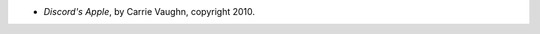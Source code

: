 .. title: Recent Reading: Carrie Vaughn
.. slug: carrie-vaughn
.. date: 2011-05-08 10:12:28 UTC-05:00
.. tags: recent reading,modern fantasy
.. category: books/read/2011/05
.. link: 
.. description: 
.. type: text


* `Discord's Apple`, by Carrie Vaughn, copyright 2010.
